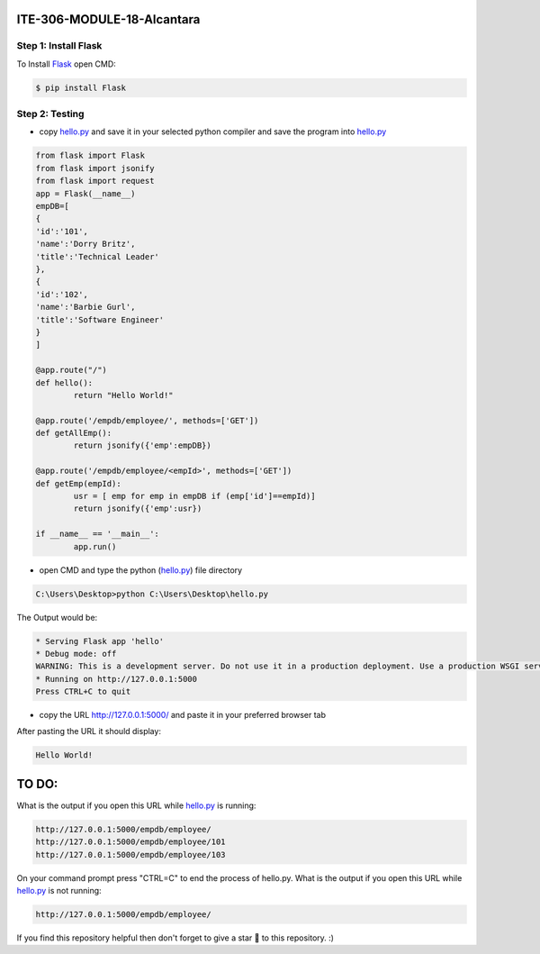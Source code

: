 ITE-306-MODULE-18-Alcantara
===========================

Step 1: Install Flask
---------------------
To Install `Flask`_ open CMD: 

.. code-block:: text

    $ pip install Flask

.. _Flask: https://www.tutorialspoint.com/flask/flask_environment.htm

Step 2: Testing
---------------
* copy `hello.py`_ and save it in your selected python compiler and save the program into `hello.py`_

.. code-block:: python

    from flask import Flask
    from flask import jsonify
    from flask import request
    app = Flask(__name__)
    empDB=[
    {
    'id':'101',
    'name':'Dorry Britz',
    'title':'Technical Leader'
    },
    { 
    'id':'102',
    'name':'Barbie Gurl',
    'title':'Software Engineer'
    }
    ]

    @app.route("/")
    def hello():
	    return "Hello World!"

    @app.route('/empdb/employee/', methods=['GET'])
    def getAllEmp():
	    return jsonify({'emp':empDB})

    @app.route('/empdb/employee/<empId>', methods=['GET'])
    def getEmp(empId):
	    usr = [ emp for emp in empDB if (emp['id']==empId)]
	    return jsonify({'emp':usr})

    if __name__ == '__main__':
	    app.run()
    
* open CMD and type the python (`hello.py`_) file directory   

.. code-block:: text

    C:\Users\Desktop>python C:\Users\Desktop\hello.py
    
The Output would be: 

.. code-block:: text
 
    * Serving Flask app 'hello'
    * Debug mode: off
    WARNING: This is a development server. Do not use it in a production deployment. Use a production WSGI server instead.
    * Running on http://127.0.0.1:5000
    Press CTRL+C to quit

* copy the URL http://127.0.0.1:5000/ and paste it in your preferred browser tab

After pasting the URL it should display:

.. code-block:: text 

    Hello World!

.. _hello.py: https://github.com/JkAlcntr/ITE-306-MODULE-18-Alcantara/blob/main/hello.py

TO DO:
======

What is the output if you open this URL while `hello.py`_ is running:

.. code-block:: text

     http://127.0.0.1:5000/empdb/employee/
     http://127.0.0.1:5000/empdb/employee/101
     http://127.0.0.1:5000/empdb/employee/103
     
On your command prompt press "CTRL=C" to end the process of hello.py. 
What is the output if you open this URL while `hello.py`_ is not running:

.. code-block:: text

     http://127.0.0.1:5000/empdb/employee/
     
     
If you find this repository helpful then don't forget to give a star 🌟 to this repository. :)    
